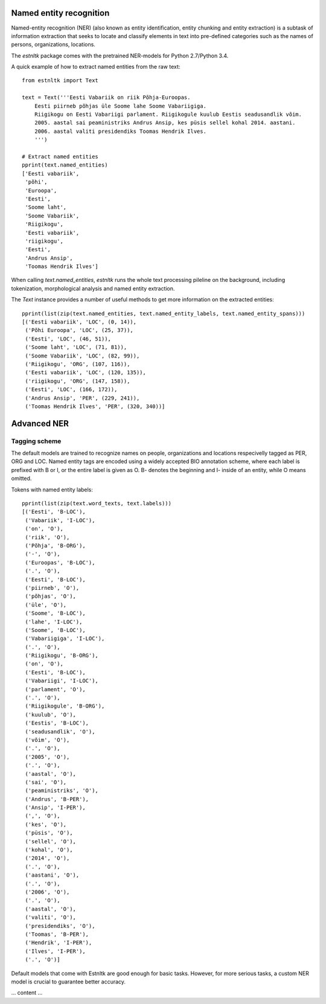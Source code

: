 ========================
Named entity recognition
========================

Named-entity recognition (NER) (also known as entity identification, entity chunking and entity extraction) is a subtask of information extraction that seeks to locate and classify elements in text into pre-defined categories such as the names of persons, organizations, locations.

The `estnltk` package comes with the pretrained NER-models for Python 2.7/Python 3.4.

A quick example of how to extract named entities from the raw text::

  from estnltk import Text
  
  text = Text('''Eesti Vabariik on riik Põhja-Euroopas. 
      Eesti piirneb põhjas üle Soome lahe Soome Vabariigiga.
      Riigikogu on Eesti Vabariigi parlament. Riigikogule kuulub Eestis seadusandlik võim.
      2005. aastal sai peaministriks Andrus Ansip, kes püsis sellel kohal 2014. aastani.
      2006. aastal valiti presidendiks Toomas Hendrik Ilves.
      ''')

  # Extract named entities
  pprint(text.named_entities)
  ['Eesti vabariik',
   'põhi',
   'Euroopa',
   'Eesti',
   'Soome laht',
   'Soome Vabariik',
   'Riigikogu',
   'Eesti vabariik',
   'riigikogu',
   'Eesti',
   'Andrus Ansip',
   'Toomas Hendrik Ilves']
  

When calling `text.named_entities`, `estnltk` runs the whole text processing pileline on the background, including  tokenization, morphological analysis and named entity extraction.

The `Text` instance provides a number of useful methods to get more information on the extracted entities::
  
  pprint(list(zip(text.named_entities, text.named_entity_labels, text.named_entity_spans)))
  [('Eesti vabariik', 'LOC', (0, 14)),
   ('Põhi Euroopa', 'LOC', (25, 37)),
   ('Eesti', 'LOC', (46, 51)),
   ('Soome laht', 'LOC', (71, 81)),
   ('Soome Vabariik', 'LOC', (82, 99)),
   ('Riigikogu', 'ORG', (107, 116)),
   ('Eesti vabariik', 'LOC', (120, 135)),
   ('riigikogu', 'ORG', (147, 158)),
   ('Eesti', 'LOC', (166, 172)),
   ('Andrus Ansip', 'PER', (229, 241)),
   ('Toomas Hendrik Ilves', 'PER', (320, 340))]


============
Advanced NER
============

--------------
Tagging scheme
--------------

The default models are trained to recognize names on people, organizations and locations respecivelly tagged as PER, ORG and LOC. Named entity tags are encoded using a widely accepted BIO annotation scheme, where each label is prefixed with B or I, or the entire label is given as O. B- denotes the beginning and I- inside of an entity, while O means omitted. 
  
Tokens with named entity labels::

  
  pprint(list(zip(text.word_texts, text.labels)))
  [('Eesti', 'B-LOC'),
   ('Vabariik', 'I-LOC'),
   ('on', 'O'),
   ('riik', 'O'),
   ('Põhja', 'B-ORG'),
   ('-', 'O'),
   ('Euroopas', 'B-LOC'),
   ('.', 'O'),
   ('Eesti', 'B-LOC'),
   ('piirneb', 'O'),
   ('põhjas', 'O'),
   ('üle', 'O'),
   ('Soome', 'B-LOC'),
   ('lahe', 'I-LOC'),
   ('Soome', 'B-LOC'),
   ('Vabariigiga', 'I-LOC'),
   ('.', 'O'),
   ('Riigikogu', 'B-ORG'),
   ('on', 'O'),
   ('Eesti', 'B-LOC'),
   ('Vabariigi', 'I-LOC'),
   ('parlament', 'O'),
   ('.', 'O'),
   ('Riigikogule', 'B-ORG'),
   ('kuulub', 'O'),
   ('Eestis', 'B-LOC'),
   ('seadusandlik', 'O'),
   ('võim', 'O'),
   ('.', 'O'),
   ('2005', 'O'),
   ('.', 'O'),
   ('aastal', 'O'),
   ('sai', 'O'),
   ('peaministriks', 'O'),
   ('Andrus', 'B-PER'),
   ('Ansip', 'I-PER'),
   (',', 'O'),
   ('kes', 'O'),
   ('püsis', 'O'),
   ('sellel', 'O'),
   ('kohal', 'O'),
   ('2014', 'O'),
   ('.', 'O'),
   ('aastani', 'O'),
   ('.', 'O'),
   ('2006', 'O'),
   ('.', 'O'),
   ('aastal', 'O'),
   ('valiti', 'O'),
   ('presidendiks', 'O'),
   ('Toomas', 'B-PER'),
   ('Hendrik', 'I-PER'),
   ('Ilves', 'I-PER'),
   ('.', 'O')]




Default models that come with Estnltk are good enough for basic tasks.
However, for more serious tasks, a custom NER model is crucial to guarantee better accuracy.

... content ...
